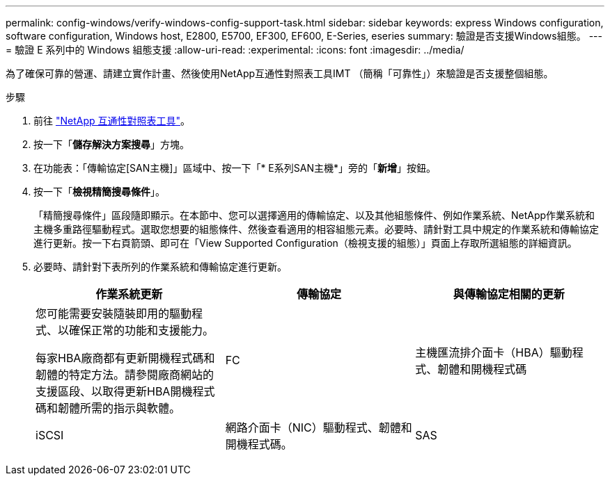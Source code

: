 ---
permalink: config-windows/verify-windows-config-support-task.html 
sidebar: sidebar 
keywords: express Windows configuration, software configuration, Windows host, E2800, E5700, EF300, EF600, E-Series, eseries 
summary: 驗證是否支援Windows組態。 
---
= 驗證 E 系列中的 Windows 組態支援
:allow-uri-read: 
:experimental: 
:icons: font
:imagesdir: ../media/


[role="lead"]
為了確保可靠的營運、請建立實作計畫、然後使用NetApp互通性對照表工具IMT （簡稱「可靠性」）來驗證是否支援整個組態。

.步驟
. 前往 http://mysupport.netapp.com/matrix["NetApp 互通性對照表工具"^]。
. 按一下「*儲存解決方案搜尋*」方塊。
. 在功能表：「傳輸協定[SAN主機]」區域中、按一下「* E系列SAN主機*」旁的「*新增*」按鈕。
. 按一下「*檢視精簡搜尋條件*」。
+
「精簡搜尋條件」區段隨即顯示。在本節中、您可以選擇適用的傳輸協定、以及其他組態條件、例如作業系統、NetApp作業系統和主機多重路徑驅動程式。選取您想要的組態條件、然後查看適用的相容組態元素。必要時、請針對工具中規定的作業系統和傳輸協定進行更新。按一下右頁箭頭、即可在「View Supported Configuration（檢視支援的組態）」頁面上存取所選組態的詳細資訊。

. 必要時、請針對下表所列的作業系統和傳輸協定進行更新。
+
|===
| 作業系統更新 | 傳輸協定 | 與傳輸協定相關的更新 


 a| 
您可能需要安裝隨裝即用的驅動程式、以確保正常的功能和支援能力。

每家HBA廠商都有更新開機程式碼和韌體的特定方法。請參閱廠商網站的支援區段、以取得更新HBA開機程式碼和韌體所需的指示與軟體。
 a| 
FC
 a| 
主機匯流排介面卡（HBA）驅動程式、韌體和開機程式碼



 a| 
iSCSI
 a| 
網路介面卡（NIC）驅動程式、韌體和開機程式碼。



 a| 
SAS
 a| 
主機匯流排介面卡（HBA）驅動程式、韌體和開機程式碼

|===

